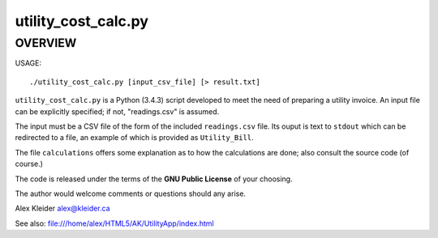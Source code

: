 ********************
utility_cost_calc.py
********************

OVERVIEW
========

USAGE::

        ./utility_cost_calc.py [input_csv_file] [> result.txt]


``utility_cost_calc.py`` is a Python (3.4.3) script developed to
meet the need of preparing a utility invoice. An input file can
be explicitly specified; if not, "readings.csv" is assumed.

The input must be a CSV file of the form of the included
``readings.csv`` file.  Its ouput is text to
``stdout`` which can be redirected to a file, an example of which is
provided as ``Utility_Bill``.

The file ``calculations`` offers some explanation as to how the
calculations are done; also consult the source code (of course.)

The code is released under the terms of the **GNU Public License**
of your choosing.

The author would welcome comments or questions should any arise.

Alex Kleider
alex@kleider.ca

See also:
file:///home/alex/HTML5/AK/UtilityApp/index.html
